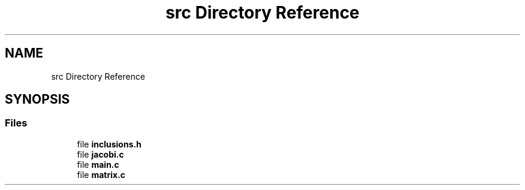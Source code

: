 .TH "src Directory Reference" 3 "Mon Feb 22 2021" "Symmetric matrix eigenvalues calculation" \" -*- nroff -*-
.ad l
.nh
.SH NAME
src Directory Reference
.SH SYNOPSIS
.br
.PP
.SS "Files"

.in +1c
.ti -1c
.RI "file \fBinclusions\&.h\fP"
.br
.ti -1c
.RI "file \fBjacobi\&.c\fP"
.br
.ti -1c
.RI "file \fBmain\&.c\fP"
.br
.ti -1c
.RI "file \fBmatrix\&.c\fP"
.br
.in -1c
